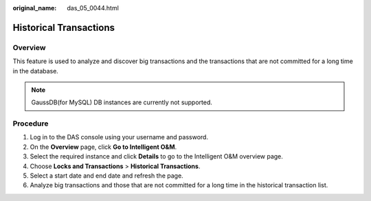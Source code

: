 :original_name: das_05_0044.html

.. _das_05_0044:

Historical Transactions
=======================

Overview
--------

This feature is used to analyze and discover big transactions and the transactions that are not committed for a long time in the database.

.. note::

   GaussDB(for MySQL) DB instances are currently not supported.

Procedure
---------

#. Log in to the DAS console using your username and password.
#. On the **Overview** page, click **Go to Intelligent O&M**.
#. Select the required instance and click **Details** to go to the Intelligent O&M overview page.
#. Choose **Locks and Transactions** > **Historical Transactions**.
#. Select a start date and end date and refresh the page.
#. Analyze big transactions and those that are not committed for a long time in the historical transaction list.
